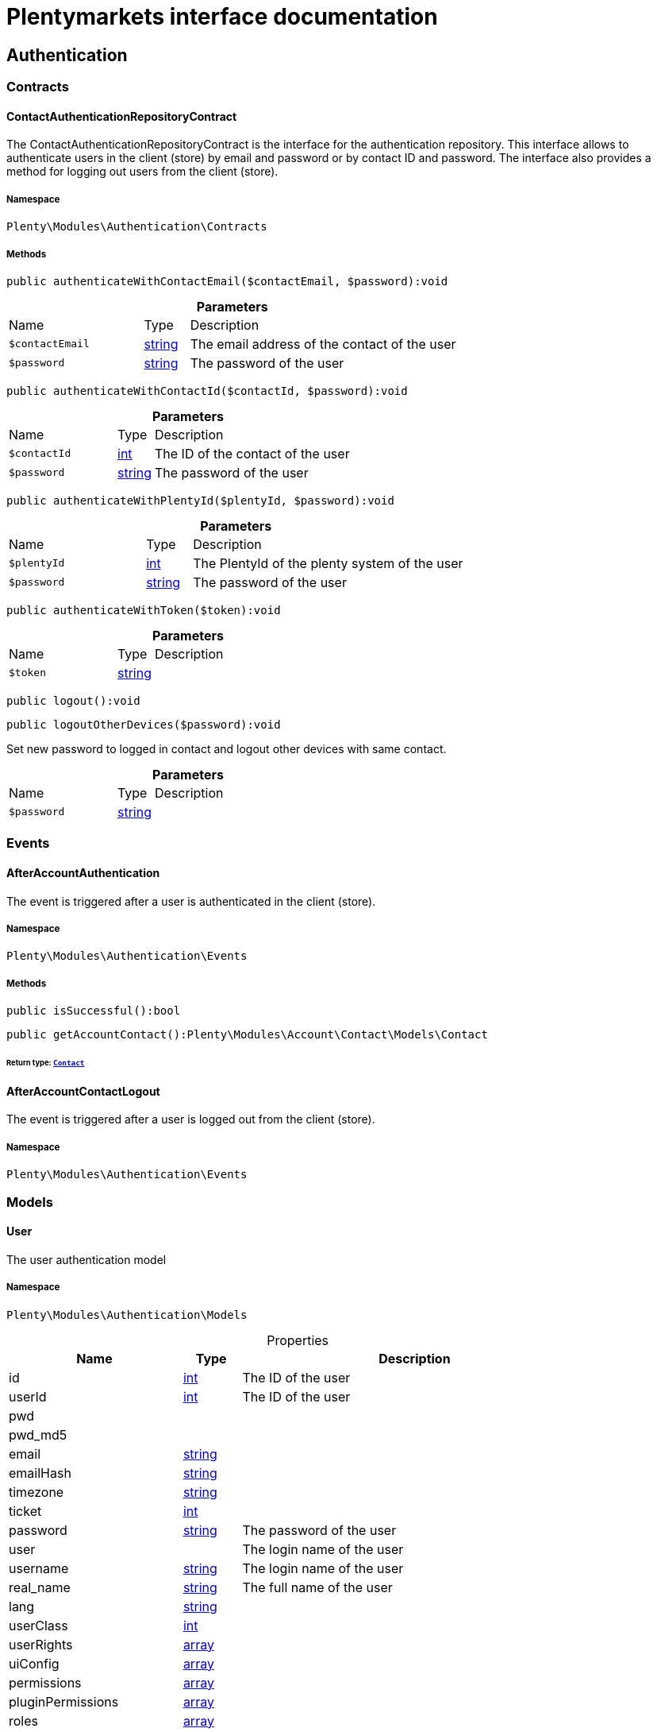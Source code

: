 :table-caption!:
:example-caption!:
:source-highlighter: prettify
:sectids!:
= Plentymarkets interface documentation


[[authentication_authentication]]
== Authentication

[[authentication_authentication_contracts]]
===  Contracts
[[authentication_contracts_contactauthenticationrepositorycontract]]
==== ContactAuthenticationRepositoryContract

The ContactAuthenticationRepositoryContract is the interface for the authentication repository. This interface allows to authenticate users in the client (store) by email and password or by contact ID and password. The interface also provides a method for logging out users from the client (store).



===== Namespace

`Plenty\Modules\Authentication\Contracts`






===== Methods

[source%nowrap, php]
[#authenticatewithcontactemail]
----

public authenticateWithContactEmail($contactEmail, $password):void

----









.*Parameters*
[cols="3,1,6"]
|===
|Name |Type |Description
a|`$contactEmail`
|link:http://php.net/string[string^]
a|The email address of the contact of the user

a|`$password`
|link:http://php.net/string[string^]
a|The password of the user
|===


[source%nowrap, php]
[#authenticatewithcontactid]
----

public authenticateWithContactId($contactId, $password):void

----









.*Parameters*
[cols="3,1,6"]
|===
|Name |Type |Description
a|`$contactId`
|link:http://php.net/int[int^]
a|The ID of the contact of the user

a|`$password`
|link:http://php.net/string[string^]
a|The password of the user
|===


[source%nowrap, php]
[#authenticatewithplentyid]
----

public authenticateWithPlentyId($plentyId, $password):void

----









.*Parameters*
[cols="3,1,6"]
|===
|Name |Type |Description
a|`$plentyId`
|link:http://php.net/int[int^]
a|The PlentyId of the plenty system of the user

a|`$password`
|link:http://php.net/string[string^]
a|The password of the user
|===


[source%nowrap, php]
[#authenticatewithtoken]
----

public authenticateWithToken($token):void

----









.*Parameters*
[cols="3,1,6"]
|===
|Name |Type |Description
a|`$token`
|link:http://php.net/string[string^]
a|
|===


[source%nowrap, php]
[#logout]
----

public logout():void

----









[source%nowrap, php]
[#logoutotherdevices]
----

public logoutOtherDevices($password):void

----







Set new password to logged in contact and logout other devices with same contact.

.*Parameters*
[cols="3,1,6"]
|===
|Name |Type |Description
a|`$password`
|link:http://php.net/string[string^]
a|
|===


[[authentication_authentication_events]]
===  Events
[[authentication_events_afteraccountauthentication]]
==== AfterAccountAuthentication

The event is triggered after a user is authenticated in the client (store).



===== Namespace

`Plenty\Modules\Authentication\Events`






===== Methods

[source%nowrap, php]
[#issuccessful]
----

public isSuccessful():bool

----









[source%nowrap, php]
[#getaccountcontact]
----

public getAccountContact():Plenty\Modules\Account\Contact\Models\Contact

----




====== *Return type:*        xref:Account.adoc#account_models_contact[`Contact`]





[[authentication_events_afteraccountcontactlogout]]
==== AfterAccountContactLogout

The event is triggered after a user is logged out from the client (store).



===== Namespace

`Plenty\Modules\Authentication\Events`





[[authentication_authentication_models]]
===  Models
[[authentication_models_user]]
==== User

The user authentication model



===== Namespace

`Plenty\Modules\Authentication\Models`





.Properties
[cols="3,1,6"]
|===
|Name |Type |Description

|id
    |link:http://php.net/int[int^]
    a|The ID of the user
|userId
    |link:http://php.net/int[int^]
    a|The ID of the user
|pwd
    |
    a|
|pwd_md5
    |
    a|
|email
    |link:http://php.net/string[string^]
    a|
|emailHash
    |link:http://php.net/string[string^]
    a|
|timezone
    |link:http://php.net/string[string^]
    a|
|ticket
    |link:http://php.net/int[int^]
    a|
|password
    |link:http://php.net/string[string^]
    a|The password of the user
|user
    |
    a|The login name of the user
|username
    |link:http://php.net/string[string^]
    a|The login name of the user
|real_name
    |link:http://php.net/string[string^]
    a|The full name of the user
|lang
    |link:http://php.net/string[string^]
    a|
|userClass
    |link:http://php.net/int[int^]
    a|
|userRights
    |link:http://php.net/array[array^]
    a|
|uiConfig
    |link:http://php.net/array[array^]
    a|
|permissions
    |link:http://php.net/array[array^]
    a|
|pluginPermissions
    |link:http://php.net/array[array^]
    a|
|roles
    |link:http://php.net/array[array^]
    a|
|accessControl
    |link:http://php.net/array[array^]
    a|
|daysLeftToChangePassword
    |link:http://php.net/int[int^]
    a|
|isSupportUser
    |link:http://php.net/bool[bool^]
    a|
|oauthAccessTokensId
    |link:http://php.net/string[string^]
    a|
|===


===== Methods

[source%nowrap, php]
[#toarray]
----

public toArray()

----







Returns this model as an array.

